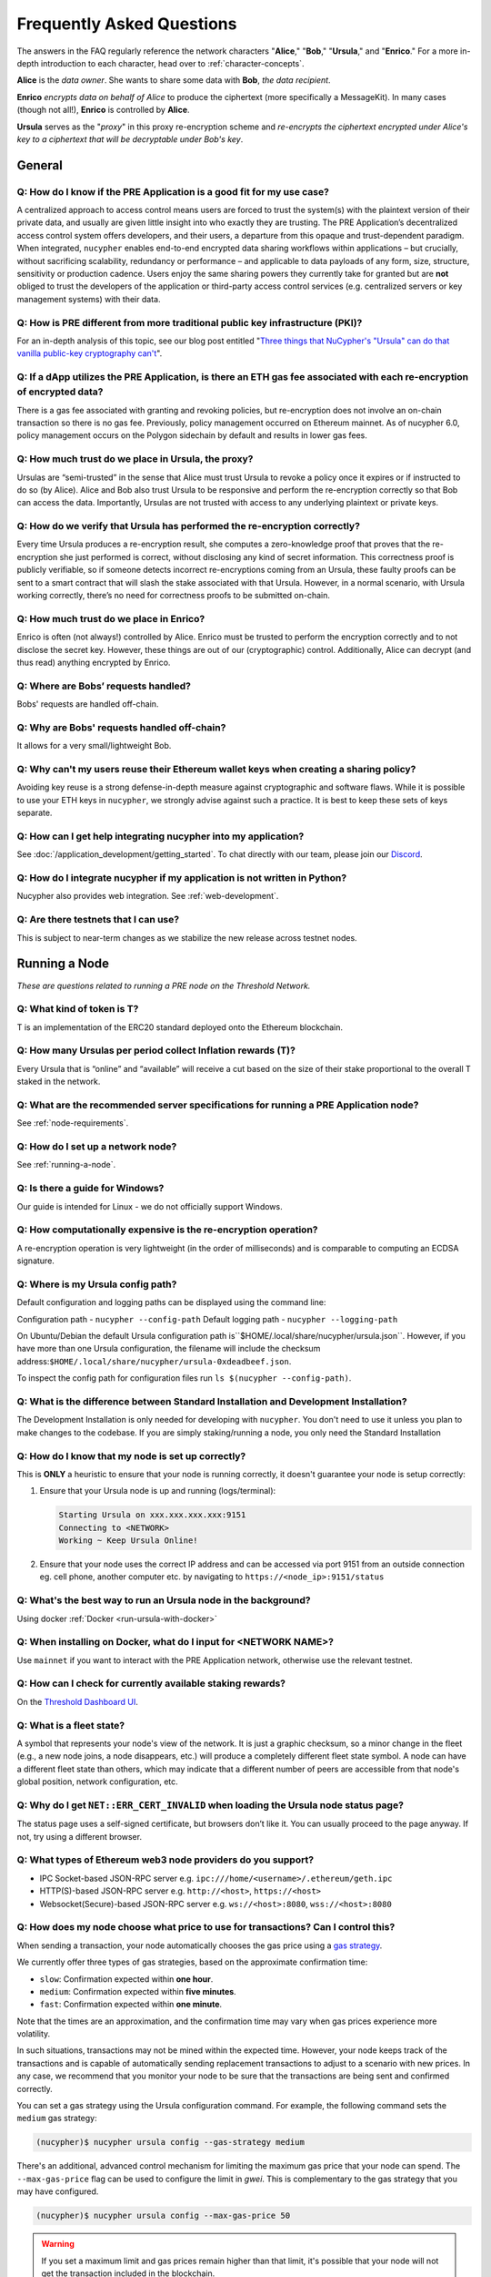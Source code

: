==========================
Frequently Asked Questions
==========================

The answers in the FAQ regularly reference the network characters "**Alice**," "**Bob**," "**Ursula**," and "**Enrico**." For a more in-depth introduction to each character, head over to :ref:`character-concepts`.

**Alice** is the *data owner*. She wants to share some data with **Bob**, *the data recipient*.

**Enrico** *encrypts data on behalf of Alice* to produce the ciphertext (more specifically a MessageKit). In many cases (though not all!), **Enrico** is controlled by **Alice**.

**Ursula** serves as the "*proxy*" in this proxy re-encryption scheme and *re-encrypts the ciphertext encrypted under Alice's key to a ciphertext that will be decryptable under Bob's key*.


General
-------

Q: How do I know if the PRE Application is a good fit for my use case?
~~~~~~~~~~~~~~~~~~~~~~~~~~~~~~~~~~~~~~~~~~~~~~~~~~~~~~~~~~~~~~~~~~~~~~

A centralized approach to access control means users are forced to trust the system(s) with the plaintext version of
their private data, and usually are given little insight into who exactly they are trusting. The PRE Application’s decentralized
access control system offers developers, and their users, a departure from this opaque and trust-dependent paradigm.
When integrated, ``nucypher`` enables end-to-end encrypted data sharing workflows within applications – but
crucially, without sacrificing scalability, redundancy or performance – and applicable to data payloads of
any form, size, structure, sensitivity or production cadence. Users enjoy the same sharing powers they
currently take for granted but are **not** obliged to trust the developers of the application or
third-party access control services (e.g. centralized servers or key management systems) with their data.

Q: How is PRE different from more traditional public key infrastructure (PKI)?
~~~~~~~~~~~~~~~~~~~~~~~~~~~~~~~~~~~~~~~~~~~~~~~~~~~~~~~~~~~~~~~~~~~~~~~~~~~~~~

For an in-depth analysis of this topic, see our blog post entitled "`Three things that NuCypher's "Ursula" can do that vanilla public-key cryptography can't <https://blog.nucypher.com/why-use-nucyphers-ursula-instead-of-traditional-public-key-cryptography/>`_".

Q: If a dApp utilizes the PRE Application, is there an ETH gas fee associated with each re-encryption of encrypted data?
~~~~~~~~~~~~~~~~~~~~~~~~~~~~~~~~~~~~~~~~~~~~~~~~~~~~~~~~~~~~~~~~~~~~~~~~~~~~~~~~~~~~~~~~~~~~~~~~~~~~~~~~~~~~~~~~~~~~~~~~

There is a gas fee associated with granting and revoking policies, but re-encryption does not involve an on-chain transaction so there is no gas fee.
Previously, policy management occurred on Ethereum mainnet.  As of nucypher 6.0, policy management occurs on the Polygon sidechain
by default and results in lower gas fees.

Q: How much trust do we place in Ursula, the proxy?
~~~~~~~~~~~~~~~~~~~~~~~~~~~~~~~~~~~~~~~~~~~~~~~~~~~

Ursulas are “semi-trusted” in the sense that Alice must trust Ursula to revoke a policy once it expires or if instructed to do so (by Alice). Alice and Bob also trust Ursula to be responsive and perform the re-encryption correctly so that Bob can access the data.
Importantly, Ursulas are not trusted with access to any underlying plaintext or private keys.

Q: How do we verify that Ursula has performed the re-encryption correctly?
~~~~~~~~~~~~~~~~~~~~~~~~~~~~~~~~~~~~~~~~~~~~~~~~~~~~~~~~~~~~~~~~~~~~~~~~~~

Every time Ursula produces a re-encryption result, she computes a zero-knowledge proof that proves that the re-encryption she just performed is correct,
without disclosing any kind of secret information. This  correctness proof is publicly verifiable, so if
someone detects incorrect re-encryptions coming from an Ursula, these faulty proofs can be sent to a smart contract that will slash the stake
associated with that Ursula. However, in a normal scenario, with Ursula working correctly, there’s no need for correctness proofs to be
submitted on-chain.

Q: How much trust do we place in Enrico?
~~~~~~~~~~~~~~~~~~~~~~~~~~~~~~~~~~~~~~~~

Enrico is often (not always!) controlled by Alice. Enrico must be trusted to perform the encryption correctly and to not disclose the secret key.
However, these things are out of our (cryptographic) control. Additionally, Alice can decrypt (and thus read) anything encrypted by Enrico.

Q: Where are Bobs’ requests handled?
~~~~~~~~~~~~~~~~~~~~~~~~~~~~~~~~~~~~

Bobs' requests are handled off-chain.

Q: Why are Bobs' requests handled off-chain?
~~~~~~~~~~~~~~~~~~~~~~~~~~~~~~~~~~~~~~~~~~~~

It allows for a very small/lightweight Bob.

Q: Why can't my users reuse their Ethereum wallet keys when creating a sharing policy?
~~~~~~~~~~~~~~~~~~~~~~~~~~~~~~~~~~~~~~~~~~~~~~~~~~~~~~~~~~~~~~~~~~~~~~~~~~~~~~~~~~~~~~

Avoiding key reuse is a strong defense-in-depth measure against cryptographic and software flaws. While it is
possible to use your ETH keys in ``nucypher``, we strongly advise against such a practice. It is best to keep these
sets of keys separate.

Q: How can I get help integrating nucypher into my application?
~~~~~~~~~~~~~~~~~~~~~~~~~~~~~~~~~~~~~~~~~~~~~~~~~~~~~~~~~~~~~~~

See :doc:`/application_development/getting_started`. To chat directly with our team, please join our `Discord <https://discord.gg/Threshold>`_.

Q: How do I integrate nucypher if my application is not written in Python?
~~~~~~~~~~~~~~~~~~~~~~~~~~~~~~~~~~~~~~~~~~~~~~~~~~~~~~~~~~~~~~~~~~~~~~~~~~

Nucypher also provides web integration. See :ref:`web-development`.

Q: Are there testnets that I can use?
~~~~~~~~~~~~~~~~~~~~~~~~~~~~~~~~~~~~~

This is subject to near-term changes as we stabilize the new release across testnet nodes.


Running a Node
--------------

*These are questions related to running a PRE node on the Threshold Network.*

Q: What kind of token is T?
~~~~~~~~~~~~~~~~~~~~~~~~~~~~

T is an implementation of the ERC20 standard deployed onto the Ethereum blockchain.

Q: How many Ursulas per period collect Inflation rewards (T)?
~~~~~~~~~~~~~~~~~~~~~~~~~~~~~~~~~~~~~~~~~~~~~~~~~~~~~~~~~~~~~~

Every Ursula that is “online” and “available” will receive a cut based on the
size of their stake proportional to the overall T staked in the network.


Q: What are the recommended server specifications for running a PRE Application node?
~~~~~~~~~~~~~~~~~~~~~~~~~~~~~~~~~~~~~~~~~~~~~~~~~~~~~~~~~~~~~~~~~~~~~~~~~~~~~~~~~~~~~

See :ref:`node-requirements`.


Q: How do I set up a network node?
~~~~~~~~~~~~~~~~~~~~~~~~~~~~~~~~~~

See :ref:`running-a-node`.

Q: Is there a guide for Windows?
~~~~~~~~~~~~~~~~~~~~~~~~~~~~~~~~

Our guide is intended for Linux - we do not officially support Windows.

Q: How computationally expensive is the re-encryption operation?
~~~~~~~~~~~~~~~~~~~~~~~~~~~~~~~~~~~~~~~~~~~~~~~~~~~~~~~~~~~~~~~~

A re-encryption operation is very lightweight (in the order of milliseconds) and is comparable to computing an ECDSA signature.

Q: Where is my Ursula config path?
~~~~~~~~~~~~~~~~~~~~~~~~~~~~~~~~~~

Default configuration and logging paths can be displayed using the command line:

Configuration path - ``nucypher --config-path``
Default logging path - ``nucypher --logging-path``

On Ubuntu/Debian the default Ursula configuration path is``$HOME/.local/share/nucypher/ursula.json``.
However, if you have more than one Ursula configuration, the filename will include the checksum address:``$HOME/.local/share/nucypher/ursula-0xdeadbeef.json``.

To inspect the config path for configuration files run ``ls $(nucypher --config-path)``.

Q: What is the difference between Standard Installation and Development Installation?
~~~~~~~~~~~~~~~~~~~~~~~~~~~~~~~~~~~~~~~~~~~~~~~~~~~~~~~~~~~~~~~~~~~~~~~~~~~~~~~~~~~~~

The Development Installation is only needed for developing with ``nucypher``. You don't need to use
it unless you plan to make changes to the codebase. If you are simply staking/running a node, you
only need the Standard Installation

Q: How do I know that my node is set up correctly?
~~~~~~~~~~~~~~~~~~~~~~~~~~~~~~~~~~~~~~~~~~~~~~~~~~

This is **ONLY** a heuristic to ensure that your node is running correctly, it doesn't guarantee your node is setup correctly:

#. Ensure that your Ursula node is up and running (logs/terminal):

   .. code::

        Starting Ursula on xxx.xxx.xxx.xxx:9151
        Connecting to <NETWORK>
        Working ~ Keep Ursula Online!

#. Ensure that your node uses the correct IP address and can be accessed via port 9151 from an outside
   connection eg. cell phone, another computer etc. by navigating to ``https://<node_ip>:9151/status``

Q: What's the best way to run an Ursula node in the background?
~~~~~~~~~~~~~~~~~~~~~~~~~~~~~~~~~~~~~~~~~~~~~~~~~~~~~~~~~~~~~~~

Using docker :ref:`Docker <run-ursula-with-docker>`

Q: When installing on Docker, what do I input for <NETWORK NAME>?
~~~~~~~~~~~~~~~~~~~~~~~~~~~~~~~~~~~~~~~~~~~~~~~~~~~~~~~~~~~~~~~~~

Use ``mainnet`` if you want to interact with the PRE Application network, otherwise use the relevant testnet.

Q: How can I check for currently available staking rewards?
~~~~~~~~~~~~~~~~~~~~~~~~~~~~~~~~~~~~~~~~~~~~~~~~~~~~~~~~~~~

On the `Threshold Dashboard UI <https://dashboard.threshold.network>`_.

Q: What is a fleet state?
~~~~~~~~~~~~~~~~~~~~~~~~~

A symbol that represents your node's view of the network. It is just a
graphic checksum, so a minor change in the fleet (e.g., a new node joins, a node disappears, etc.)
will produce a completely different fleet state symbol. A node can have a
different fleet state than others, which may indicate that a different number of peers are accessible from
that node's global position, network configuration, etc.

Q: Why do I get ``NET::ERR_CERT_INVALID`` when loading the Ursula node status page?
~~~~~~~~~~~~~~~~~~~~~~~~~~~~~~~~~~~~~~~~~~~~~~~~~~~~~~~~~~~~~~~~~~~~~~~~~~~~~~~~~~~

The status page uses a self-signed certificate, but browsers don’t like it.
You can usually proceed to the page anyway. If not, try using a different browser.

Q: What types of Ethereum web3 node providers do you support?
~~~~~~~~~~~~~~~~~~~~~~~~~~~~~~~~~~~~~~~~~~~~~~~~~~~~~~~~~~~~~

* IPC Socket-based JSON-RPC server e.g. ``ipc:///home/<username>/.ethereum/geth.ipc``
* HTTP(S)-based JSON-RPC server e.g. ``http://<host>``, ``https://<host>``
* Websocket(Secure)-based JSON-RPC server e.g. ``ws://<host>:8080``, ``wss://<host>:8080``

Q: How does my node choose what price to use for transactions? Can I control this?
~~~~~~~~~~~~~~~~~~~~~~~~~~~~~~~~~~~~~~~~~~~~~~~~~~~~~~~~~~~~~~~~~~~~~~~~~~~~~~~~~~

When sending a transaction, your node automatically chooses the gas price
using a `gas strategy <https://web3py.readthedocs.io/en/stable/gas_price.html>`_.

We currently offer three types of gas strategies,
based on the approximate confirmation time:

- ``slow``: Confirmation expected within **one hour**.
- ``medium``: Confirmation expected within **five minutes**.
- ``fast``: Confirmation expected within **one minute**.

Note that the times are an approximation, and the confirmation time may vary
when gas prices experience more volatility.

In such situations, transactions may not be mined within the expected time.
However, your node keeps track of the transactions and is capable of automatically
sending replacement transactions to adjust to a scenario with new prices.
In any case, we recommend that you monitor your node to be sure that the
transactions are being sent and confirmed correctly.

You can set a gas strategy using the Ursula configuration command.
For example, the following command sets the ``medium`` gas strategy:

.. code:: bash

    (nucypher)$ nucypher ursula config --gas-strategy medium


There's an additional, advanced control mechanism for limiting the maximum
gas price that your node can spend.  The ``--max-gas-price`` flag can be used to configure the limit in `gwei`.
This is complementary to the gas strategy that you may have configured.

.. code:: bash

    (nucypher)$ nucypher ursula config --max-gas-price 50

.. warning::

    If you set a maximum limit and gas prices remain higher
    than that limit, it's possible that your node will not get
    the transaction included in the blockchain.

.. warning::

    The maximum gas price limit is an experimental feature and may be changed
    or removed in the future.


Threshold Network Merger
------------------------

*Questions related to the merger with the Keep Network to launch the Threshold Network* (More info `here <https://blog.threshold.network/threshold-launch/>`_).

Q: What are the benefits of the network merger between NU and Keep?
~~~~~~~~~~~~~~~~~~~~~~~~~~~~~~~~~~~~~~~~~~~~~~~~~~~~~~~~~~~~~~~~~~~

See `Twitter thread <https://twitter.com/NuCypher/status/1478478558280527885?s=20&t=sUDMynarfjnLv8blAxR5Yw>`_.

Q: What is the Threshold Network website
~~~~~~~~~~~~~~~~~~~~~~~~~~~~~~~~~~~~~~~~

https://threshold.network

Q: Is this NuCypher Discord server still in use?
~~~~~~~~~~~~~~~~~~~~~~~~~~~~~~~~~~~~~~~~~~~~~~~~

The community has migrated to the `Threshold Discord <https://discord.gg/Threshold>`_ and the NuCypher Discord server has been set to read-only.


Q: What is the T token address?
~~~~~~~~~~~~~~~~~~~~~~~~~~~~~~~

T is the work token for the Threshold Network. See https://etherscan.io/address/0xcdf7028ceab81fa0c6971208e83fa7872994bee5.

Q: How do I see my T tokens in my Metamask wallet?
~~~~~~~~~~~~~~~~~~~~~~~~~~~~~~~~~~~~~~~~~~~~~~~~~~

Input the T token address, ``0xCdF7028ceAB81fA0C6971208e83fa7872994beE5``, in your wallet.

Q: How do you upgrade NU to T?
~~~~~~~~~~~~~~~~~~~~~~~~~~~~~~

Via the `Threshold Dashboard <https://dashboard.threshold.network/upgrade/NU>`_.

Q: How do you downgrade T to NU?
~~~~~~~~~~~~~~~~~~~~~~~~~~~~~~~~

You can downgrade T back to NU through the smart contract directly.

However, ONLY to the original upgrade address can perform the downgrade, and only to the maximum of the original amount
that was upgraded (downgrading is not fungible).


Q: Is it possible to upgrade KEEP -> T then downgrade T -> NU?
~~~~~~~~~~~~~~~~~~~~~~~~~~~~~~~~~~~~~~~~~~~~~~~~~~~~~~~~~~~~~~

T can only be converted back to the original wrapped token.


Q: What is the NU → T VendingMachine address?
~~~~~~~~~~~~~~~~~~~~~~~~~~~~~~~~~~~~~~~~~~~~~

https://etherscan.io/address/0x1cca7e410ee41739792ea0a24e00349dd247680e

Q: What is the NU to T conversion ratio?
~~~~~~~~~~~~~~~~~~~~~~~~~~~~~~~~~~~~~~~~

1 NU = 3.259242493160746 T.

Q: Will the conversion rate be fixed regardless of NU and T price?
~~~~~~~~~~~~~~~~~~~~~~~~~~~~~~~~~~~~~~~~~~~~~~~~~~~~~~~~~~~~~~~~~~

Yes. The vending machine is perpetual and the ratio is static.

Q: Will KEEP / NU be delisted in favor of T?
~~~~~~~~~~~~~~~~~~~~~~~~~~~~~~~~~~~~~~~~~~~~

The token to participate in staking and governance will be T.  NU and KEEP held on exchanges
will be subject to exchanges' terms for the upgrade.  We can not speculate on when CEXs will
list or delist specific assets but the ultimate goal is for everyone who owns NU or KEEP
to eventually upgrade to T so that they can participate in the Threshold Network.

Q: How do I use the Vending Machine contract directly?
~~~~~~~~~~~~~~~~~~~~~~~~~~~~~~~~~~~~~~~~~~~~~~~~~~~~~~

See the `Vending Machine Documentation <https://github.com/threshold-network/solidity-contracts/blob/main/docs/rfc-2-vending-machine.adoc>`_.

Q: How do I stake T?
~~~~~~~~~~~~~~~~~~~~

Via the `Threshold Dashboard Staking UI <https://dashboard.threshold.network/staking>`_.

Q: What happens if my stake is/was locked?
~~~~~~~~~~~~~~~~~~~~~~~~~~~~~~~~~~~~~~~~~~

Unless a stake is subject to vesting associated with a legal agreement (e.g. SAFT 2 purchaser, team etc.) it will be immediately withdrawable. These Stakers can:

#. Withdraw any existing unlocked stake: https://stake.nucypher.network/manage/withdraw
#. Upgrade the unlocked NU to T: https://dashboard.threshold.network/upgrade/nu
#. Stake the upgraded T: https://dashboard.threshold.network/staking

For **locked** stakes, an adapter will allow these stakes to operate nodes on the Threshold Network and receive T token rewards. These Stakers can
migrate existing locked stakes from NU to Threshold via https://stake.nucypher.network/manage/stake. Once these stakes expire and the locked tokens become unlocked / liquid,
they can be upgraded to T and staked as T.

Q: Is there a minimum stake size?
~~~~~~~~~~~~~~~~~~~~~~~~~~~~~~~~~

The current minimum stake size for running a PRE node is 40,000 T but is tunable via governance.

Q: What happened to the existing NU contracts after the merge?
~~~~~~~~~~~~~~~~~~~~~~~~~~~~~~~~~~~~~~~~~~~~~~~~~~~~~~~~~~~~~~

They continue to exist on the Ethereum mainnet but most of the functionality is disabled.

Q: When was NU inflation halted?
~~~~~~~~~~~~~~~~~~~~~~~~~~~~~~~~

Thursday, December 30th after the execution
of NuCypher DAO proposal `#2 <https://client.aragon.org/#/nucypherdao/0x61950d573c741ca10ee6815de11bcbe7e60a0f10/vote/2/>`_

Q: Can I still withdraw my ETH from WorkLock?
~~~~~~~~~~~~~~~~~~~~~~~~~~~~~~~~~~~~~~~~~~~~~

It is withdrawable. The ``StakingEscrow`` contract still contains the code needed for anyone who still has ETH locked in Worklock.

